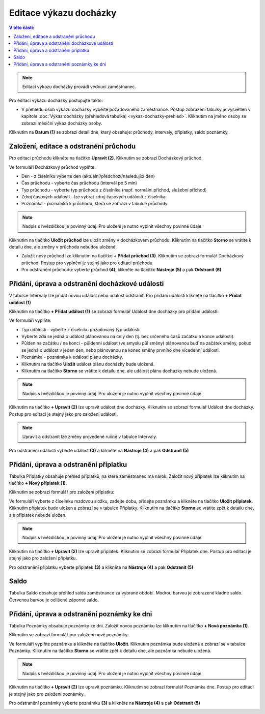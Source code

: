 
Editace výkazu docházky
================================

.. contents:: V této části:
  :local:
  :depth: 2

.. note:: Editaci výkazu docházky provádí vedoucí zaměstnanec.

Pro editaci výkazu docházky postupujte takto:

- V přehledu osob výkazu docházky vyberte požadovaného zaměstnance. Postup zobrazení tabulky je vysvětlen v kapitole :doc:`Výkaz docházky (přehledová tabulka) <vykaz-dochazky-prehled>`. Kliknutím na jméno osoby se zobrazí měsíční výkaz docházky osoby.

.. image:: /Img/Vykaz5.PNG

Kliknutím na **Datum (1)** se zobrazí detail dne, který obsahuje: průchody, intervaly, příplatky, saldo poznámky.

.. image:: /Img/DetailDne3.PNG

.. image:: /Img/DetailDne4.PNG

Založení, editace a odstranění průchodu
^^^^^^^^^^^^^^^^^^^^^^^^^^^^^^^^^^^^^^^^^^^^^^^
Pro editaci průchodu klikněte na tlačítko **Upravit (2)**. Kliknutím se zobrazí Docházkový průchod.

.. image:: /Img/Pruchody1.PNG

Ve formuláři Docházkový průchod vyplňte:

.. image:: /Img/DochazkovyPruchod1.PNG

- Den - z číselníku vyberte den (aktuální/předchozí/následující den)

- Čas průchodu - vyberte čas průchodu (intervál po 5 min)

- Typ průchodu - vyberte typ průchodu z číselníka (např. normální příchod, služební příchod)

- Zdroj časových událostí - lze vybrat zdroj časových událostí z číselníka.

- Poznámka - poznámka k průchodu, která se zobrazí v tabulce průchody.

.. note:: Nadpis s hvězdičkou je povinný údaj. Pro uložení je nutno vyplnit všechny povinné údaje.

Kliknutím na tlačítko **Uložit průchod** lze uložit změny v docházkovém průchodu. Kliknutím na tlačítko **Storno** se vrátite k detailu dne, ale změny v průchodu nebudou uložené.

- Založit nový průchod lze kliknutím na tlačítko **+ Přidat průchod (3)**. Kliknutím se zobrazí formulář Docházkový průchod. Postup pro vyplnění je stejný jako pro editaci průchodu.

- Pro odstranění průchodu: vyberte průchod **(4)**, klikněte na tlačítko **Nástroje (5)** a pak **Odstranit (6)**

.. image:: /Img/Nastroje1.PNG

Přidání, úprava a odstranění docházkové události
^^^^^^^^^^^^^^^^^^^^^^^^^^^^^^^^^^^^^^^^^^^^^^^^^^^^^^^
V tabulce Intervaly lze přidat novou událost nebo událost odstranit. Pro přidání události klikněte na tlačítko **+ Přidat událost (1)**

.. image:: /Img/Intervaly1.PNG

Kliknutím na tlačítko **+ Přidat událost (1)** se zobrazí formulář Událost dne docházky pro přidání události:

.. image:: /Img/UdalostDneDochazky1.PNG

Ve formuláři vyplňte:

- Typ události - vyberte z číselníku požadovaný typ události.

- Vyberte zdá se jedná o událost plánovanou na celý den (tj. bez určeného časů začátku a konce události).

- Půlden na začátku / na konci - půldenní událost (ve smyslu půl směny) plánovanou buď na začátek směny, pokud se jedná o událost v jeden den, nebo plánovanou na konec směny prvního dne vícedenní události.

- Poznámka - poznámka k události plánu docházky.

- Kliknutím na tlačítko **Uložit** událost plánu docházky bude uložená.

- Kliknutím na tlačítko **Storno** se vrátite k detailu dne, ale událost plánu docházky nebude uložená.

.. note:: Nadpis s hvězdičkou je povinný údaj. Pro uložení je nutno vyplnit všechny povinné údaje.

Kliknutím na tlačítko **+ Upravit (2)** lze upravit událost dne docházky.  Kliknutím se zobrazí formulář Událost dne docházky. Postup pro editaci je stejný jako pro založení události.

.. note:: Upravit a odstranit lze změny provedené ručně v tabulce Intervaly.

Pro odstranění události vyberte událost **(3)** a klikněte na **Nástroje (4)** a pak **Odstranit (5)**

.. image:: /Img/Nastroje2.PNG

Přidání, úprava a odstranění příplatku
^^^^^^^^^^^^^^^^^^^^^^^^^^^^^^^^^^^^^^^^^^^^^^^^^^^^^^^
Tabulka Příplatky obsahuje přehled příplatků, na které zaměstnanec má nárok. Založit nový příplatek lze kliknutím na tlačítko **+ Nový příplatek (1)**.

.. image:: /Img/Priplatky1.PNG

Kliknutím se zobrazí formulář pro založení příplatku:

.. image:: /Img/PriplatekDne1.PNG

Ve formuláři vyberte z číselníku mzdovou složku, zadejte dobu, přidejte poznámku a klikněte na tlačítko **Uložit příplatek**. Kliknutím příplatek bude uložen a zobrazí se v tabulce Příplatky. Kliknutím na tlačítko **Storno** se vrátite zpět k detailu dne, ale příplatek nebude uložen.

.. note:: Nadpis s hvězdičkou je povinný údaj. Pro uložení je nutno vyplnit všechny povinné údaje.

Kliknutím na tlačítko **+ Upravit (2)** lze upravit příplatek. Kliknutím se zobrazí formulář Příplatek dne. Postup pro editaci je stejný jako pro založení příplatku.

Pro odstranění příplatku vyberte příplatek **(3)** a klikněte na **Nástroje (4)** a pak **Odstranit (5)**

.. image:: /Img/Nastroje4.PNG

Saldo
^^^^^^^^^^^^
Tabulka Saldo obsahuje přehled salda zaměstnance za vybrané období. Modrou barvou je zobrazené kladné saldo. Červenou barvou je odlišené záporné saldo.

.. image:: /Img/Saldo1.PNG

Přidání, úprava a odstranění poznámky ke dni
^^^^^^^^^^^^^^^^^^^^^^^^^^^^^^^^^^^^^^^^^^^^^^^
Tabulka Poznámky obsahuje poznámky ke dni. Založit novou poznámku lze kliknutím na tlačítko **+ Nová poznámka (1)**. 

.. image:: /Img/Poznamky1.PNG

Kliknutím se zobrazí formulář pro založení nové poznámky:

.. image:: /Img/PoznamkaDne1.PNG

Ve formuláři vyplňte poznámku a klikněte na tlačítko **Uložit**. Kliknutím poznámka bude uložená a zobrazí se v tabulce Poznámky. Kliknutím na tlačítko **Storno** se vrátite zpět k detailu dne, ale poznámka nebude uložená.

.. note:: Nadpis s hvězdičkou je povinný údaj. Pro uložení je nutno vyplnit všechny povinné údaje.

Kliknutím na tlačítko **+ Upravit (2)** lze upravit poznámku. Kliknutím se zobrazí formulář Poznámka dne. Postup pro editaci je stejný jako pro založení poznámky.

Pro odstranění poznámky vyberte poznámku **(3)** a klikněte na **Nástroje (4)** a pak **Odstranit (5)**

.. image:: /Img/Nastroje3.PNG
